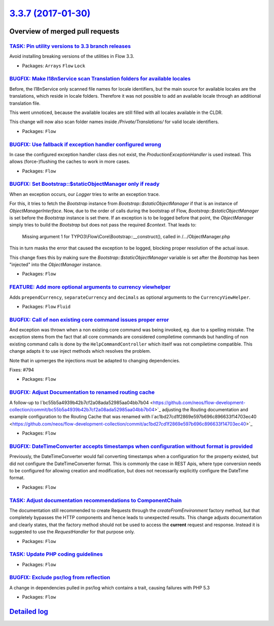 `3.3.7 (2017-01-30) <https://github.com/neos/flow-development-collection/releases/tag/3.3.7>`_
==============================================================================================

Overview of merged pull requests
~~~~~~~~~~~~~~~~~~~~~~~~~~~~~~~~

`TASK: Pin utility versions to 3.3 branch releases <https://github.com/neos/flow-development-collection/pull/846>`_
-------------------------------------------------------------------------------------------------------------------

Avoid installing breaking versions of the utilities in Flow 3.3.

* Packages: ``Arrays`` ``Flow`` ``Lock``

`BUGFIX: Make I18nService scan Translation folders for available locales <https://github.com/neos/flow-development-collection/pull/411>`_
-----------------------------------------------------------------------------------------------------------------------------------------

Before, the I18nService only scanned file names for locale identifiers, but the main source
for available locales are the translations, which reside in locale folders. Therefore it was not
possible to add an available locale through an additional translation file.

This went unnoticed, because the available locales are still filled with all locales available
in the CLDR.

This change will now also scan folder names inside `/Private/Translations/` for valid
locale identifiers.

* Packages: ``Flow``

`BUGFIX: Use fallback if exception handler configured wrong <https://github.com/neos/flow-development-collection/pull/827>`_
----------------------------------------------------------------------------------------------------------------------------

In case the configured exception handler class dies not exist,
the `ProductionExceptionHandler` is used instead. This allows
(force-)flushing the caches to work in more cases.

* Packages: ``Flow``

`BUGFIX: Set Bootstrap::$staticObjectManager only if ready <https://github.com/neos/flow-development-collection/pull/822>`_
---------------------------------------------------------------------------------------------------------------------------

When an exception occurs, our `Logger` tries to write an exception trace.

For this, it tries to fetch the `Bootstrap` instance from
`Bootstrap::$staticObjectManager` if that is an instance of
`ObjectManagerInterface`. Now, due to the order of calls during the bootstrap
of Flow, `Bootstrap::$staticObjectManager` is set before the `Bootstrap`
instance is set there. If an exception is to be logged before that point, the
`ObjectManager` simply tries to build the `Bootstrap` but does not pass the
required `$context`. That leads to:

    Missing argument 1 for TYPO3\\Flow\\Core\\Bootstrap::__construct(), called in
    /…/ObjectManager.php

This in turn masks the error that caused the exception to be logged, blocking
proper resolution of the actual issue.

This change fixes this by making sure the `Bootstrap::$staticObjectManager`
variable is set after the `Bootstrap` has been "injected" into the
`ObjectManager` instance.

* Packages: ``Flow``

`FEATURE: Add more optional arguments to currency viewhelper <https://github.com/neos/flow-development-collection/pull/705>`_
-----------------------------------------------------------------------------------------------------------------------------

Adds ``prependCurrency``, ``separateCurrency`` and ``decimals`` as optional arguments to the ``CurrencyViewHelper``.

* Packages: ``Flow`` ``Fluid``

`BUGFIX: Call of non existing core command issues proper error <https://github.com/neos/flow-development-collection/pull/795>`_
-------------------------------------------------------------------------------------------------------------------------------

And exception was thrown when a non existing core command was being
invoked, eg. due to a spelling mistake.
The exception stems from the fact that all core commands are considered
compiletime commands but handling of non existing command calls is
done by the ``HelpCommandController`` which itself was not compiletime
compatible. This change adapts it to use inject methods which resolves
the problem.

Note that in upmerges the injections must be adapted to changing dependencies.

Fixes: #794

* Packages: ``Flow``

`BUGFIX: Adjust Documentation to renamed routing cache <https://github.com/neos/flow-development-collection/pull/776>`_
-----------------------------------------------------------------------------------------------------------------------

A follow-up to I`bc55b5a4939b42b7cf2a08ada52985aa04bb7b04 <https://github.com/neos/flow-development-collection/commit/bc55b5a4939b42b7cf2a08ada52985aa04bb7b04>`_
adjusting the Routing documentation and example configuration
to the Routing Cache that was renamed with I`ac1bd27cd1f2869e597b696c896633f14703ec40 <https://github.com/neos/flow-development-collection/commit/ac1bd27cd1f2869e597b696c896633f14703ec40>`_

* Packages: ``Flow``

`BUGFIX: DateTimeConverter accepts timestamps when configuration without format is provided <https://github.com/neos/flow-development-collection/pull/420>`_
------------------------------------------------------------------------------------------------------------------------------------------------------------

Previously, the DateTimeConverter would fail converting timestamps when a configuration for the
property existed, but did not configure the DateTimeConverter format.
This is commonly the case in REST Apis, where type conversion needs to be configured for allowing
creation and modification, but does not necessarily explicitly configure the DateTime format.

* Packages: ``Flow``

`TASK: Adjust documentation recommendations to ComponentChain <https://github.com/neos/flow-development-collection/pull/656>`_
------------------------------------------------------------------------------------------------------------------------------

The documentation still recommended to create Requests through the `createFromEnvironment`
factory method, but that completely bypasses the HTTP components and hence leads to unexpected
results.
This change adjusts documentation and clearly states, that the factory method should not be used
to access the **current** request and response. Instead it is suggested to use the `RequestHandler`
for that purpose only.

* Packages: ``Flow``

`TASK: Update PHP coding guidelines <https://github.com/neos/flow-development-collection/pull/757>`_
----------------------------------------------------------------------------------------------------

* Packages: ``Flow``

`BUGFIX: Exclude psr/log from reflection <https://github.com/neos/flow-development-collection/pull/726>`_
---------------------------------------------------------------------------------------------------------

A change in dependencies pulled in psr/log which contains a trait,
causing failures with PHP 5.3

* Packages: ``Flow``

`Detailed log <https://github.com/neos/flow-development-collection/compare/3.3.6...3.3.7>`_
~~~~~~~~~~~~~~~~~~~~~~~~~~~~~~~~~~~~~~~~~~~~~~~~~~~~~~~~~~~~~~~~~~~~~~~~~~~~~~~~~~~~~~~~~~~
